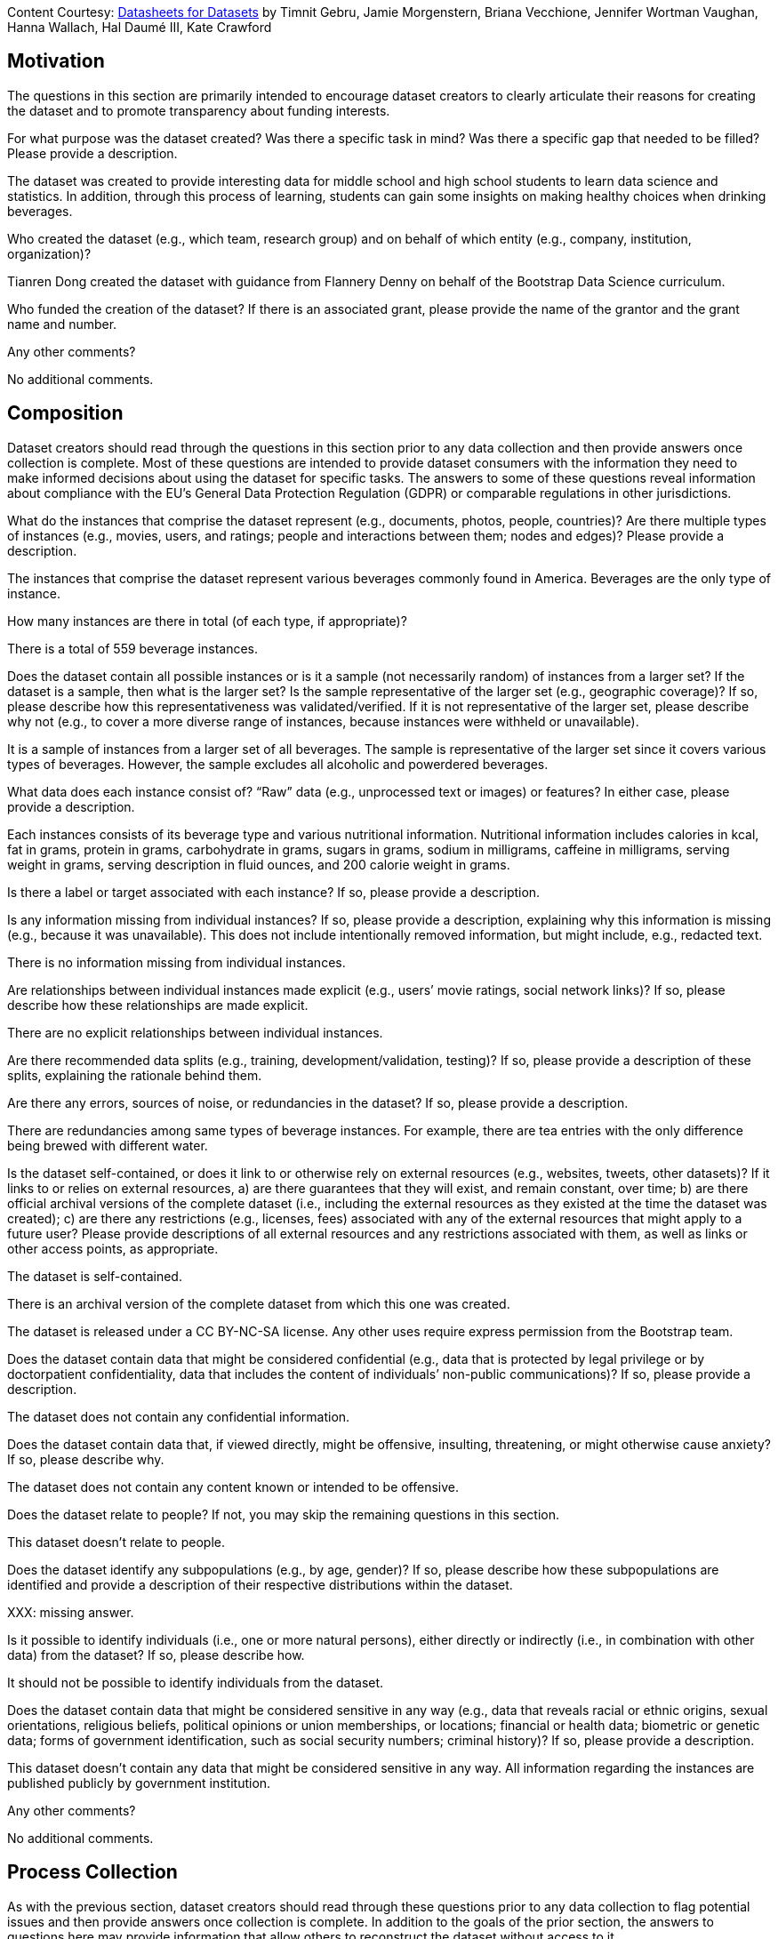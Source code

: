 [.datasheet]
Content Courtesy: 
https://arxiv.org/pdf/1803.09010.pdf[Datasheets for Datasets]
by Timnit Gebru, Jamie Morgenstern, Briana Vecchione,
Jennifer Wortman Vaughan, Hanna Wallach, Hal Daumé III,
Kate Crawford


[.datasheet]
== Motivation

The questions in this section are primarily intended to encourage
dataset creators to clearly articulate their reasons for creating
the dataset and to promote transparency about funding interests.


[.answer]
--


--
[.question.required]
For what purpose was the dataset created? Was there a specific
task in mind? Was there a specific gap that needed to be filled?
Please provide a description.


[.answer]
--

The dataset was created to provide interesting data
for middle school and high school students to learn
data science and statistics. In addition, through this
process of learning, students can gain some insights
on making healthy choices when drinking beverages.


--
[.question.required]
Who created the dataset (e.g., which team, research group) and
on behalf of which entity (e.g., company, institution,
organization)?


[.answer]
--

Tianren Dong created the dataset with guidance
from Flannery Denny on behalf of 
the Bootstrap Data Science curriculum.


--
[.question.optional]
Who funded the creation of the dataset? If there is an
associated grant, please provide the name of the grantor and the
grant name and number.


[.answer]
--


--
[.question.required]
Any other comments?


[.answer]
--

No additional comments.


--


[.datasheet]
== Composition

Dataset creators should read through the questions in this
section prior to any data collection and then provide answers
once collection is complete. Most of these questions are intended
to provide dataset consumers with the information they need to
make informed decisions about using the dataset for specific
tasks. The answers to some of these questions reveal information
about compliance with the EU’s General Data Protection Regulation
(GDPR) or comparable regulations in other jurisdictions.


[.answer]
--


--
[.question.required]
What do the instances that comprise the dataset represent
(e.g., documents, photos, people, countries)? Are there multiple
types of instances (e.g., movies, users, and ratings; people and
interactions between them; nodes and edges)? Please provide a
description.


[.answer]
--

The instances that comprise the dataset represent various beverages
commonly found in America. Beverages are the only type of instance.


--
[.question.required]
How many instances are there in total (of each type, if
appropriate)?


[.answer]
--

There is a total of 559 beverage instances.


--
[.question.required]
Does the dataset contain all possible instances or is it a
sample (not necessarily random) of instances from a larger set?
If the dataset is a sample, then what is the larger set? Is the
sample representative of the larger set (e.g., geographic
coverage)? If so, please describe how this representativeness was
validated/verified. If it is not representative of the larger
set, please describe why not (e.g., to cover a more diverse range
of instances, because instances were withheld or unavailable).


[.answer]
--

It is a sample of instances from a larger set of all beverages.
The sample is representative of the larger set since it covers
various types of beverages. However, the sample excludes all
alcoholic and powerdered beverages.


--
[.question.required]
What data does each instance consist of? “Raw” data (e.g.,
unprocessed text or images) or features? In either case, please
provide a description.


[.answer]
--

Each instances consists of its beverage type and
various nutritional information. Nutritional information
includes calories in kcal, fat in grams, protein in grams, 
carbohydrate in grams, sugars in grams, sodium in milligrams,
caffeine in milligrams, serving weight in grams, 
serving description in fluid ounces, and 200 calorie weight in grams.


--
[.question.optional]
Is there a label or target associated with each instance? If
so, please provide a description.


[.answer]
--


--
[.question.required]
Is any information missing from individual instances? If so,
please provide a description, explaining why this information is
missing (e.g., because it was unavailable). This does not include
intentionally removed information, but might include, e.g.,
redacted text.


[.answer]
--

There is no information missing from individual instances.


--
[.question.required]
Are relationships between individual instances made explicit
(e.g., users’ movie ratings, social network links)? If so, please
describe how these relationships are made explicit.


[.answer]
--

There are no explicit relationships between individual instances.


--
[.question.optional]
Are there recommended data splits (e.g., training,
development/validation, testing)? If so, please provide a
description of these splits, explaining the rationale behind
them.


[.answer]
--


--
[.question.required]
Are there any errors, sources of noise, or redundancies in the
dataset? If so, please provide a description.


[.answer]
--

There are redundancies among same types of beverage instances.
For example, there are tea entries with the only difference being
brewed with different water.


--
[.question.common]
Is the dataset self-contained, or does it link to or otherwise
rely on external resources (e.g., websites, tweets, other
datasets)? If it links to or relies on external resources, a) are
there guarantees that they will exist, and remain constant, over
time; b) are there official archival versions of the complete
dataset (i.e., including the external resources as they existed
at the time the dataset was created); c) are there any
restrictions (e.g., licenses, fees) associated with any of the
external resources that might apply to a future user? Please
provide descriptions of all external resources and any
restrictions associated with them, as well as links or other
access points, as appropriate.


[.answer]
--

--
The dataset is self-contained.

There is an archival version of the complete dataset from which this
one was created.

The dataset is released under a CC BY-NC-SA license. Any other uses
require express permission from the Bootstrap team.
--



--
[.question.common]
Does the dataset contain data that might be considered
confidential (e.g., data that is protected by legal privilege or
by doctorpatient confidentiality, data that includes the content
of individuals’ non-public communications)? If so, please provide
a description.


[.answer]
--

The dataset does not contain any confidential information.



--
[.question.common]
Does the dataset contain data that, if viewed directly, might
be offensive, insulting, threatening, or might otherwise cause
anxiety? If so, please describe why.


[.answer]
--

The dataset does not contain any content known or intended to be
offensive.



--
[.question.required]
Does the dataset relate to people? If not, you may skip the
remaining questions in this section.


[.answer]
--

This dataset doesn't relate to people.


--
[.question.required]
Does the dataset identify any subpopulations (e.g., by age,
gender)? If so, please describe how these subpopulations are
identified and provide a description of their respective
distributions within the dataset.


[.answer]
--

XXX: missing answer.


--
[.question.common]
Is it possible to identify individuals (i.e., one or more
natural persons), either directly or indirectly (i.e., in
combination with other data) from the dataset? If so, please
describe how.


[.answer]
--

It should not be possible to identify individuals from the dataset.



--
[.question.required]
Does the dataset contain data that might be considered
sensitive in any way (e.g., data that reveals racial or ethnic
origins, sexual orientations, religious beliefs, political
opinions or union memberships, or locations; financial or health
data; biometric or genetic data; forms of government
identification, such as social security numbers; criminal
history)? If so, please provide a description.


[.answer]
--

This dataset doesn't contain any data that might be considered
sensitive in any way. All information regarding the instances
are published publicly by government institution.


--
[.question.required]
Any other comments?


[.answer]
--

No additional comments.


--


[.datasheet]
== Process Collection

As with the previous section, dataset creators should read
through these questions prior to any data collection to flag
potential issues and then provide answers once collection is
complete. In addition to the goals of the prior section, the
answers to questions here may provide information that allow
others to reconstruct the dataset without access to it.


[.answer]
--


--
[.question.required]
How was the data associated with each instance acquired? Was
the data directly observable (e.g., raw text, movie ratings),
reported by subjects (e.g., survey responses), or indirectly
inferred/derived from other data (e.g., part-of-speech tags,
model-based guesses for age or language)? If data was reported by
subjects or indirectly inferred/derived from other data, was the
data validated/verified? If so, please describe how.


[.answer]
--

The data associated with each instance is published by USDA.


--
[.question.required]
What mechanisms or procedures were used to collect the data
(e.g., hardware apparatus or sensor, manual human curation,
software program, software API)? How were these mechanisms or
procedures validated?


[.answer]
--

Data was collected through manual human curation.


--
[.question.required]
If the dataset is a sample from a larger set, what was the
sampling strategy (e.g., deterministic, probabilistic with
specific sampling probabilities)?


[.answer]
--

The sampling was to take all occurences of beverages from 
the MyFoodData FNDDS dataset.


--
[.question.common]
Who was involved in the data collection process (e.g.,
students, crowdworkers, contractors) and how were they
compensated (e.g., how much were crowdworkers paid)?


[.answer]
--

This dataset was created by student volunteers at Brown University from a parent dataset whose datasheet should provide information about collection.



--
[.question.required]
Over what timeframe was the data collected? Does this timeframe
match the creation timeframe of the data associated with the
instances (e.g., recent crawl of old news articles)? If not,
please describe the timeframe in which the data associated with
the instances was created.


[.answer]
--

The data was collected recently. However, the FNDDS data was 
released in late 2017. 


--
[.question.common]
Were any ethical review processes conducted (e.g., by an
institutional review board)? If so, please provide a description
of these review processes, including the outcomes, as well as a
link or other access point to any supporting documentation.


[.answer]
--

Creating this dataset did not undergo ethics review. The assumption is
that the original dataset was suitably guarded.



--
[.question.required]
Does the dataset relate to people? If not, you may skip the
remainder of the questions in this section.


[.answer]
--

This dataset doesn't relate to people.


--
[.question.optional]
Did you collect the data from the individuals in question
directly, or obtain it via third parties or other sources (e.g.,
websites)?


[.answer]
--


--
[.question.optional]
Were the individuals in question notified about the data
collection? If so, please describe (or show with screenshots or
other information) how notice was provided, and provide a link or
other access point to, or otherwise reproduce, the exact language
of the notification itself.


[.answer]
--


--
[.question.optional]
Did the individuals in question consent to the collection and
use of their data? If so, please describe (or show with
screenshots or other information) how consent was requested and
provided, and provide a link or other access point to, or
otherwise reproduce, the exact language to which the individuals
consented.


[.answer]
--


--
[.question.optional]
If consent was obtained, were the consenting individuals
provided with a mechanism to revoke their consent in the future
or for certain uses? If so, please provide a description, as well
as a link or other access point to the mechanism (if
appropriate).


[.answer]
--


--
[.question.optional]
Has an analysis of the potential impact of the dataset and its
use on data subjects (e.g., a data protection impact
analysis)been conducted? If so, please provide a description of
this analysis, including the outcomes, as well as a link or other
access point to any supporting documentation.


[.answer]
--


--
[.question.optional]
Any other comments?


[.answer]
--


--


[.datasheet]
== Preprocessing/cleaning/labeling

Dataset creators should read through these questions prior to any
preprocessing, cleaning, or labeling and then provide answers
once these tasks are complete. The questions in this section are
intended to provide dataset consumers with the information they
need to determine whether the “raw” data has been processed in
ways that are compatible with their chosen tasks. For example,
text that has been converted into a “bag of words” is not
suitable for tasks involving word order.


[.answer]
--


--
[.question.required]
Was any preprocessing/cleaning/labeling of the data done (e.g.,
discretization or bucketing, tokenization, part-of-speech
tagging, SIFT feature extraction, removal of instances,
processing of missing values)? If so, please provide a
description. If not, you may skip the remainder of the questions
in this section.


[.answer]
--

There were no preprocess/cleaning/labeling done.


--
[.question.required]
Was the “raw” data saved in addition to the
preprocessed/cleaned/labeled data (e.g., to support unanticipated
future uses)? If so, please provide a link or other access point
to the “raw” data.


[.answer]
--

XXX: missing answer.


--
[.question.required]
Is the software used to preprocess/clean/label the instances
available? If so, please provide a link or other access point.


[.answer]
--

XXX: missing answer.

--
[.question.required]
Any other comments?


[.answer]
--

No additional comments.


--


[.datasheet]
== Uses

These questions are intended to encourage dataset creators to
reflect on the tasks for which the dataset should and should not
be used. By explicitly highlighting these tasks, dataset creators
can help dataset consumers to make informed decisions, thereby
avoiding potential risks or harms.


[.answer]
--


--
[.question.required]
Has the dataset been used for any tasks already? If so, please
provide a description.


[.answer]
--

The dataset has been used to create a sample student
statistics/data science research paper exploring the
nutrition in different beverages.


--
[.question.required]
Is there a repository that links to any or all papers or
systems that use the dataset? If so, please provide a link or
other access point.


[.answer]
--

There isn't a repository.


--
[.question.required]
What (other) tasks could the dataset be used for?


[.answer]
--

The dataset could be used for accessing nutritional inforamtion
regarding specific beverages or types of beverages.


--
[.question.required]
Is there anything about the composition of the dataset or the
way it was collected and preprocessed/cleaned/labeled that might
impact future uses? For example, is there anything that a future
user might need to know to avoid uses that could result in unfair
treatment of individuals or groups (e.g., stereotyping, quality
of service issues) or other undesirable harms (e.g., financial
harms, legal risks) If so, please provide a description. Is there
anything a future user could do to mitigate these undesirable
harms?


[.answer]
--

The majority of nuanced nutritional information have been omitted.
Thus, users shouldn't rely solely on this dataset for nutritional guidance.


--
[.question.required]
Are there tasks for which the dataset should not be used? If
so, please provide a description.


[.answer]
--

This dataset should not be used as a nutritional guidance,
nor should it be used in place of a 
professional's (doctor/nutritionist) suggestions.


--
[.question.required]
Any other comments?


[.answer]
--

No additional comments.


--


[.datasheet]
== Distribution

Dataset creators should provide answers to these questions prior
to distributing the dataset either internally within the entity
on behalf of which the dataset was created or externally to third
parties.


[.answer]
--


--
[.question.common]
Will the dataset be distributed to third parties outside of the
entity (e.g., company, institution, organization) on behalf of
which the dataset was created? If so, please provide a
description.


[.answer]
--

Yes, the dataset is intended for public use.



--
[.question.common]
How will the dataset will be distributed (e.g., tarball on
website, API, GitHub)? Does the dataset have a digital object
identifier (DOI)?


[.answer]
--

The dataset will at least be made available through a permanent URL on
the Bootstrap Web site (bootstrapworld.org). It may also be included
in software distributions.



--
[.question.required]
When will the dataset be distributed?


[.answer]
--

The dataset will be distributed in early 2021.


--
[.question.common]
Will the dataset be distributed under a copyright or other
intellectual property (IP) license, and/or under applicable terms
of use (ToU)? If so, please describe this license and/or ToU, and
provide a link or other access point to, or otherwise reproduce,
any relevant licensing terms or ToU, as well as any fees
associated with these restrictions.


[.answer]
--

The dataset is released under a CC BY-NC-SA license. Any other uses
require express written permission from the Bootstrap team.



--
[.question.common]
Have any third parties imposed IP-based or other restrictions
on the data associated with the instances? If so, please describe
these restrictions, and provide a link or other access point to,
or otherwise reproduce, any relevant licensing terms, as well as
any fees associated with these restrictions.


[.answer]
--

No, there are no third-party IP restrictions on the data.



--
[.question.common]
Do any export controls or other regulatory restrictions apply
to the dataset or to individual instances? If so, please describe
these restrictions, and provide a link or other access point to,
or otherwise reproduce, any supporting documentation.


[.answer]
--

No, no (US) export controls govern the data.



--
[.question.optional]
Any other comments?


[.answer]
--


--


[.datasheet]
== Maintenance

As with the previous section, dataset creators should provide
answers to these questions prior to distributing the dataset.
These questions are intended to encourage dataset creators to
plan for dataset maintenance and communicate this plan with
dataset consumers.


[.answer]
--


--
[.question.common]
Who is supporting/hosting/maintaining the dataset?


[.answer]
--

The dataset is maintained by Bootstrap.



--
[.question.common]
How can the owner/curator/manager of the dataset be contacted
(e.g., email address)?


[.answer]
--

contact@@bootstrapworld.org



--
[.question.required]
Is there an erratum? If so, please provide a link or other
access point.


[.answer]
--

There is currently no erratum linked to this dataset.


--
[.question.common]
Will the dataset be updated (e.g., to correct labeling errors,
add new instances, delete instances)? If so, please describe how
often, by whom, and how updates will be communicated to users
(e.g., mailing list, GitHub)?


[.answer]
--

This derivative dataset is not expected to be actively updated, and
therefore quite likely will not track changes made to the original
dataset. However, changes may be made in response to feedback from
users or finding errors. Significant changes will be announced on
Bootstrap teacher support forums.



--
[.question.optional]
If the dataset relates to people, are there applicable limits
on the retention of the data associated with the instances (e.g.,
were individuals in question told that their data would be
retained for a fixed period of time and then deleted)? If so,
please describe these limits and explain how they will be
enforced.


[.answer]
--


--
[.question.optional]
Will older versions of the dataset continue to be
supported/hosted/maintained? If so, please describe how. If not,
please describe how its obsolescence will be communicated to
users.


[.answer]
--


--
[.question.common]
If others want to extend/augment/build on/contribute to the
dataset, is there a mechanism for them to do so? If so, please
provide a description. Will these contributions be
validated/verified? If so, please describe how. If not, why not?
Is there a process for communicating/distributing these
contributions to other users? If so, please provide a
description.


[.answer]
--

--
Users may build on the dataset so long as they follow the license.

Users who wish to contribute should email contact@@bootstrapworld.org.

Verification and validation will depend on the Bootstrap team's
resources at that point.

Changes contributed by third-parties will be announced in the same
manner as ones made by the Bootstrap team.
--



--
[.question.optional]
Any other comments?

[.answer]
--


--
